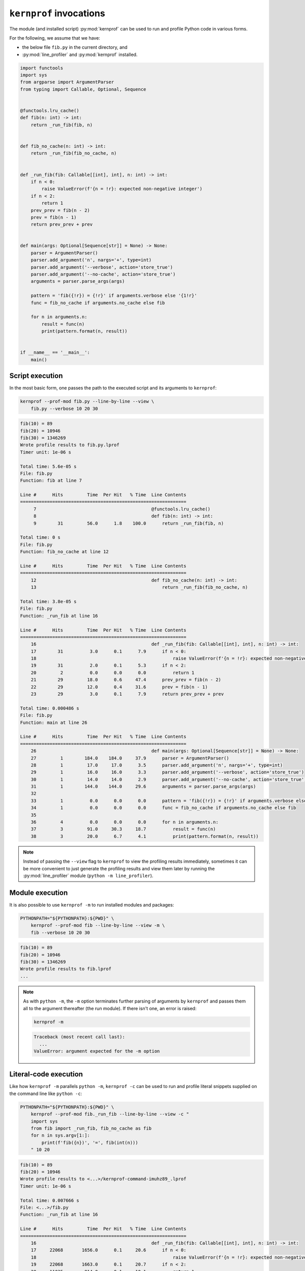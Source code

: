 ``kernprof`` invocations
========================

The module (and installed script) :py:mod:`kernprof` can be used to run
and profile Python code in various forms.

For the following, we assume that we have:

* the below file ``fib.py`` in the current directory, and
* :py:mod:`line_profiler` and :py:mod:`kernprof` installed.

.. code:: python

    import functools
    import sys
    from argparse import ArgumentParser
    from typing import Callable, Optional, Sequence


    @functools.lru_cache()
    def fib(n: int) -> int:
        return _run_fib(fib, n)


    def fib_no_cache(n: int) -> int:
        return _run_fib(fib_no_cache, n)


    def _run_fib(fib: Callable[[int], int], n: int) -> int:
        if n < 0:
            raise ValueError(f'{n = !r}: expected non-negative integer')
        if n < 2:
            return 1
        prev_prev = fib(n - 2)
        prev = fib(n - 1)
        return prev_prev + prev


    def main(args: Optional[Sequence[str]] = None) -> None:
        parser = ArgumentParser()
        parser.add_argument('n', nargs='+', type=int)
        parser.add_argument('--verbose', action='store_true')
        parser.add_argument('--no-cache', action='store_true')
        arguments = parser.parse_args(args)

        pattern = 'fib({!r}) = {!r}' if arguments.verbose else '{1!r}'
        func = fib_no_cache if arguments.no_cache else fib

        for n in arguments.n:
            result = func(n)
            print(pattern.format(n, result))


    if __name__ == '__main__':
        main()


Script execution
----------------

In the most basic form, one passes the path to the executed script and
its arguments to ``kernprof``:

.. code:: bash

    kernprof --prof-mod fib.py --line-by-line --view \
        fib.py --verbose 10 20 30

.. raw:: html

    <details>
    <summary>Output (click to expand)</summary>

.. code::

    fib(10) = 89
    fib(20) = 10946
    fib(30) = 1346269
    Wrote profile results to fib.py.lprof
    Timer unit: 1e-06 s

    Total time: 5.6e-05 s
    File: fib.py
    Function: fib at line 7

    Line #      Hits         Time  Per Hit   % Time  Line Contents
    ==============================================================
         7                                           @functools.lru_cache()
         8                                           def fib(n: int) -> int:
         9        31         56.0      1.8    100.0      return _run_fib(fib, n)

    Total time: 0 s
    File: fib.py
    Function: fib_no_cache at line 12

    Line #      Hits         Time  Per Hit   % Time  Line Contents
    ==============================================================
        12                                           def fib_no_cache(n: int) -> int:
        13                                               return _run_fib(fib_no_cache, n)

    Total time: 3.8e-05 s
    File: fib.py
    Function: _run_fib at line 16

    Line #      Hits         Time  Per Hit   % Time  Line Contents
    ==============================================================
        16                                           def _run_fib(fib: Callable[[int], int], n: int) -> int:
        17        31          3.0      0.1      7.9      if n < 0:
        18                                                   raise ValueError(f'{n = !r}: expected non-negative integer')
        19        31          2.0      0.1      5.3      if n < 2:
        20         2          0.0      0.0      0.0          return 1
        21        29         18.0      0.6     47.4      prev_prev = fib(n - 2)
        22        29         12.0      0.4     31.6      prev = fib(n - 1)
        23        29          3.0      0.1      7.9      return prev_prev + prev

    Total time: 0.000486 s
    File: fib.py
    Function: main at line 26

    Line #      Hits         Time  Per Hit   % Time  Line Contents
    ==============================================================
        26                                           def main(args: Optional[Sequence[str]] = None) -> None:
        27         1        184.0    184.0     37.9      parser = ArgumentParser()
        28         1         17.0     17.0      3.5      parser.add_argument('n', nargs='+', type=int)
        29         1         16.0     16.0      3.3      parser.add_argument('--verbose', action='store_true')
        30         1         14.0     14.0      2.9      parser.add_argument('--no-cache', action='store_true')
        31         1        144.0    144.0     29.6      arguments = parser.parse_args(args)
        32                                           
        33         1          0.0      0.0      0.0      pattern = 'fib({!r}) = {!r}' if arguments.verbose else '{1!r}'
        34         1          0.0      0.0      0.0      func = fib_no_cache if arguments.no_cache else fib
        35                                           
        36         4          0.0      0.0      0.0      for n in arguments.n:
        37         3         91.0     30.3     18.7          result = func(n)
        38         3         20.0      6.7      4.1          print(pattern.format(n, result))

.. raw:: html

    </details>
    <p>


.. _kernprof-script-note:
.. note::

   Instead of passing the ``--view`` flag to ``kernprof`` to view the
   profiling results immediately, sometimes it can be more convenient to
   just generate the profiling results and view them later by running
   the :py:mod:`line_profiler` module (``python -m line_profiler``).


Module execution
----------------

It is also possible to use ``kernprof -m`` to run installed modules and
packages:

.. code:: bash

    PYTHONPATH="${PYTHONPATH}:${PWD}" \
        kernprof --prof-mod fib --line-by-line --view -m \
        fib --verbose 10 20 30

.. raw:: html

    <details>
    <summary>Output (click to expand)</summary>

.. code::

    fib(10) = 89
    fib(20) = 10946
    fib(30) = 1346269
    Wrote profile results to fib.lprof
    ...

.. raw:: html

    </details>
    <p>

.. _kernprof-m-note:
.. note::

    As with ``python -m``, the ``-m`` option terminates further parsing
    of arguments by ``kernprof`` and passes them all to the argument
    thereafter (the run module).
    If there isn't one, an error is raised:

    .. code:: bash

        kernprof -m

    .. raw:: html

        <details>
        <summary>Output (click to expand)</summary>

    .. code:: pycon

        Traceback (most recent call last):
          ...
        ValueError: argument expected for the -m option

    .. raw:: html

        </details>


Literal-code execution
----------------------

Like how ``kernprof -m`` parallels ``python -m``, ``kernprof -c`` can be
used to run and profile literal snippets supplied on the command line
like ``python -c``:

.. code:: bash

    PYTHONPATH="${PYTHONPATH}:${PWD}" \
        kernprof --prof-mod fib._run_fib --line-by-line --view -c "
        import sys
        from fib import _run_fib, fib_no_cache as fib
        for n in sys.argv[1:]:
            print(f'fib({n})', '=', fib(int(n)))
        " 10 20

.. raw:: html

    <details>
    <summary>Output (click to expand)</summary>

.. code::

    fib(10) = 89
    fib(20) = 10946
    Wrote profile results to <...>/kernprof-command-imuhz89_.lprof
    Timer unit: 1e-06 s

    Total time: 0.007666 s
    File: <...>/fib.py
    Function: _run_fib at line 16

    Line #      Hits         Time  Per Hit   % Time  Line Contents
    ==============================================================
        16                                           def _run_fib(fib: Callable[[int], int], n: int) -> int:
        17     22068       1656.0      0.1     20.6      if n < 0:
        18                                                   raise ValueError(f'{n = !r}: expected non-negative integer')
        19     22068       1663.0      0.1     20.7      if n < 2:
        20     11035        814.0      0.1     10.1          return 1
        21     11033       1668.0      0.2     20.7      prev_prev = fib(n - 2)
        22     11033       1477.0      0.1     18.4      prev = fib(n - 1)
        23     11033        770.0      0.1      9.6      return prev_prev + prev

.. raw:: html

    </details>
    <p>

.. note::

    * As with ``python -c``, the ``-c`` option terminates further
      parsing of arguments by ``kernprof`` and passes them all to the
      argument thereafter (the executed code).
      If there isn't one, an error is raised as
      :ref:`above <kernprof-m-note>` with ``kernprof -m``.
    * .. _kernprof-c-note:
      Since the temporary file containing the executed code will not
      exist beyond the ``kernprof`` process, profiling results
      pertaining to targets (function definitions) local to said code
      :ref:`will not be accessible later <kernprof-script-note>` by
      ``python -m line_profiler`` and has to be ``--view``-ed
      immediately:

      .. code:: bash

          PYTHONPATH="${PYTHONPATH}:${PWD}" \
              kernprof --line-by-line --view -c "
              from fib import fib

              def my_func(n=50):
                  result = fib(n)
                  print(n, '->', result)

              my_func()"

      .. raw:: html

          <details>
          <summary>Output (click to expand)</summary>

      .. code::

          50 -> 20365011074
          Wrote profile results to <...>/kernprof-command-ni6nis6t.lprof
          Timer unit: 1e-06 s

          Total time: 3.8e-05 s
          File: <...>/kernprof-command.py
          Function: my_func at line 3

          Line #      Hits         Time  Per Hit   % Time  Line Contents
          ==============================================================
               3                                           def my_func(n=50):
               4         1         26.0     26.0     68.4      result = fib(n)
               5         1         12.0     12.0     31.6      print(n, '->', result)

      .. raw:: html

          </details>
          <p>

      .. code:: bash

          python -m line_profiler kernprof-command-ni6nis6t.lprof

      .. raw:: html

          <details>
          <summary>Output (click to expand)</summary>

      .. code::

          Timer unit: 1e-06 s
          
          Total time: 3.6e-05 s
          
          Could not find file <...>/kernprof-command.py
          Are you sure you are running this program from the same directory
          that you ran the profiler from?
          Continuing without the function's contents.

          Line #      Hits         Time  Per Hit   % Time  Line Contents
          ==============================================================
               3                                           
               4         1         26.0     26.0     72.2  
               5         1         10.0     10.0     27.8  

      .. raw:: html

          </details>


Executing code read from ``stdin``
----------------------------------

It is also possible to read, run, and profile code from ``stdin``, by
passing ``-`` to ``kernprof`` in place of a filename:

.. code:: bash

    {
        # This example doesn't make much sense on its own, but just
        # imagine if this is a command generating code dynamically
        echo 'import sys'
        echo 'from fib import _run_fib, fib_no_cache as fib'
        echo 'for n in sys.argv[1:]:'
        echo '    print(f"fib({n})", "=", fib(int(n)))'
    } | PYTHONPATH="${PYTHONPATH}:${PWD}" \
        kernprof --prof-mod fib._run_fib --line-by-line --view - 10 20

.. raw:: html

    <details>
    <summary>Output (click to expand)</summary>

.. code::

    fib(10) = 89
    fib(20) = 10946
    Wrote profile results to <...>/kernprof-stdin-kntk2lo1.lprof
    ...

.. raw:: html

    </details>
    <p>

.. note::

    Since the temporary file containing the executed code will not exist
    beyond the ``kernprof`` process, profiling results pertaining to
    targets (function definitions) local to said code will not be
    accessible later and has to be ``--view``-ed immediately
    (see :ref:`above note <kernprof-c-note>` on ``kernprof -c``).
